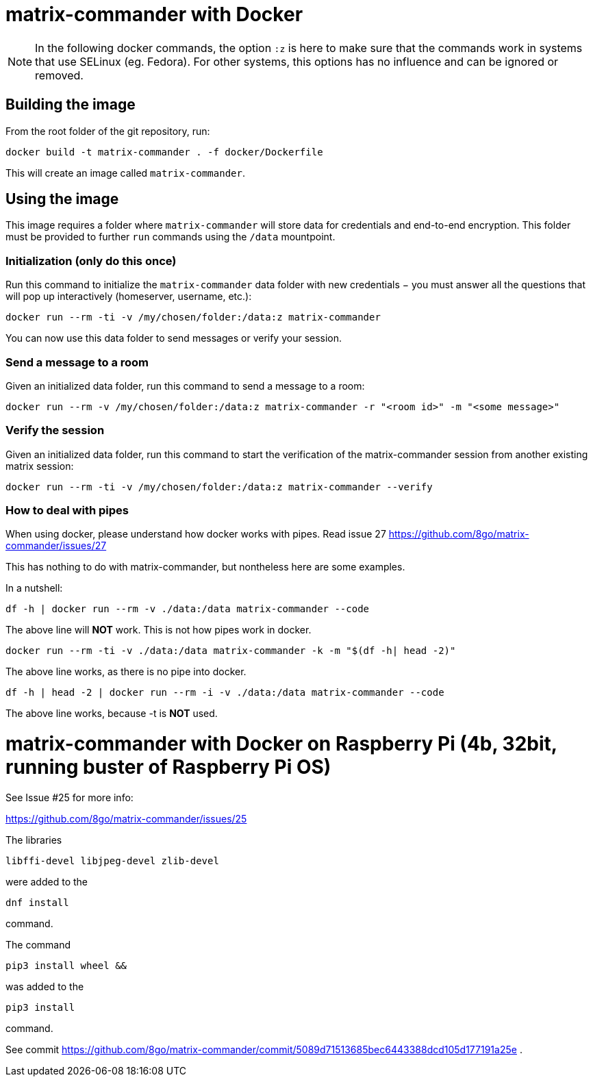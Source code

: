 = matrix-commander with Docker

NOTE: In the following docker commands, the option `:z` is here to make sure that the commands work in systems that use SELinux (eg. Fedora).
For other systems, this options has no influence and can be ignored or removed.

== Building the image

From the root folder of the git repository, run:

```
docker build -t matrix-commander . -f docker/Dockerfile
```

This will create an image called `matrix-commander`.


== Using the image

This image requires a folder where `matrix-commander` will store data for credentials and end-to-end encryption.
This folder must be provided to further `run` commands using the `/data` mountpoint.

=== Initialization (only do this once)

Run this command to initialize the `matrix-commander` data folder with new credentials − you must answer all the questions that will pop up interactively (homeserver, username, etc.):
```
docker run --rm -ti -v /my/chosen/folder:/data:z matrix-commander
```

You can now use this data folder to send messages or verify your session.


=== Send a message to a room

Given an initialized data folder, run this command to send a message to a room:
```
docker run --rm -v /my/chosen/folder:/data:z matrix-commander -r "<room id>" -m "<some message>"
```

=== Verify the session 

Given an initialized data folder, run this command to start the verification of the matrix-commander session from another existing matrix session:
```
docker run --rm -ti -v /my/chosen/folder:/data:z matrix-commander --verify
```

=== How to deal with pipes

When using docker, please understand how docker works with pipes. Read issue 27
https://github.com/8go/matrix-commander/issues/27

This has nothing to do with matrix-commander, but nontheless here are some examples.

In a nutshell: 
```
df -h | docker run --rm -v ./data:/data matrix-commander --code
```
The above line will *NOT* work. This is not how pipes work in docker.
```
docker run --rm -ti -v ./data:/data matrix-commander -k -m "$(df -h| head -2)"
```
The above line works, as there is no pipe into docker.
```
df -h | head -2 | docker run --rm -i -v ./data:/data matrix-commander --code
```
The above line works, because -t is *NOT* used.


= matrix-commander with Docker on Raspberry Pi (4b, 32bit, running buster of Raspberry Pi OS)

See Issue #25 for more info:

https://github.com/8go/matrix-commander/issues/25

The libraries
```
libffi-devel libjpeg-devel zlib-devel
```
were added to the 
```
dnf install
```
command.

The command
```
pip3 install wheel && 
```
was added to the
```
pip3 install
```
command.

See commit
https://github.com/8go/matrix-commander/commit/5089d71513685bec6443388dcd105d177191a25e
.
